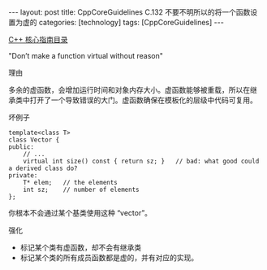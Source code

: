#+BEGIN_EXPORT html
---
layout: post
title: CppCoreGuidelines C.132 不要不明所以的将一个函数设置为虚的
categories: [technology]
tags: [CppCoreGuidelines]
---
#+END_EXPORT

[[http://kimi.im/tags.html#CppCoreGuidelines-ref][C++ 核心指南目录]]

"Don’t make a function virtual without reason"

理由

多余的虚函数，会增加运行时间和对象内存大小。虚函数能够被重载，所以在继
承类中打开了一个导致错误的大门。虚函数确保在模板化的层级中代码可复用。

坏例子

#+begin_src C++ :exports both :flags -std=c++20 :namespaces std :includes  <iostream> <vector> <algorithm> :eval no-export
template<class T>
class Vector {
public:
    // ...
    virtual int size() const { return sz; }   // bad: what good could a derived class do?
private:
    T* elem;   // the elements
    int sz;    // number of elements
};
#+end_src

你根本不会通过某个基类使用这种 “vector”。


强化
- 标记某个类有虚函数，却不会有继承类
- 标记某个类的所有成员函数都是虚的，并有对应的实现。
